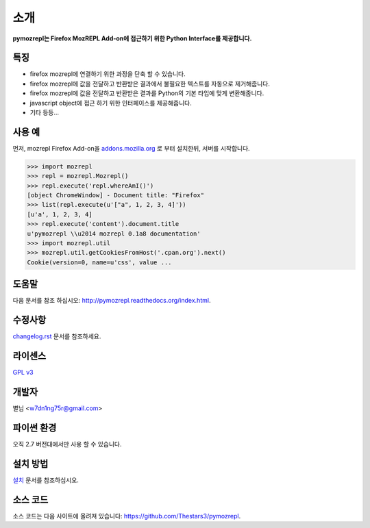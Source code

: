 ﻿소개
===============

**pymozrepl는 Firefox MozREPL Add-on에 접근하기 위한 Python Interface를 제공합니다.**

.. image:: https://pypip.in/version/mozrepl/badge.png?text=version
    :target: https://pypi.python.org/pypi/mozrepl/
    :alt: Latest Version

.. image:: https://pypip.in/py_versions/mozrepl/badge.png
    :target: https://pypi.python.org/pypi/mozrepl/
    :alt: Supported Python versions
    
.. image:: https://pypip.in/status/mozrepl/badge.png
    :target: https://pypi.python.org/pypi/mozrepl/
    :alt: Development Status
    
.. image:: https://pypip.in/license/mozrepl/badge.png
    :target: https://pypi.python.org/pypi/mozrepl/
    :alt: License

특징
-------------------

* firefox mozrepl에 연결하기 위한 과정을 단축 할 수 있습니다.
* firefox mozrepl에 값을 전달하고 반환받은 결과에서 불필요한 텍스트를 자동으로 제거해줍니다.
* firefox mozrepl에 값을 전달하고 반환받은 결과를 Python의 기본 타입에 맞게 변환해줍니다.
* javascript object에 접근 하기 위한 인터페이스를 제공해줍니다.
* 기타 등등...

사용 예
-------------------

먼저, mozrepl Firefox Add-on을 `addons.mozilla.org <https://addons.mozilla.org/en-US/firefox/addon/mozrepl/>`_ 로 부터 설치한뒤, 서버를 시작합니다.

.. code-block:: python

	>>> import mozrepl
	>>> repl = mozrepl.Mozrepl()
	>>> repl.execute('repl.whereAmI()')
	[object ChromeWindow] - Document title: "Firefox"
	>>> list(repl.execute(u'["a", 1, 2, 3, 4]'))
	[u'a', 1, 2, 3, 4]
	>>> repl.execute('content').document.title
	u'pymozrepl \\u2014 mozrepl 0.1a8 documentation'
	>>> import mozrepl.util
	>>> mozrepl.util.getCookiesFromHost('.cpan.org').next()
	Cookie(version=0, name=u'css', value ...

도움말
-------------------

다음 문서를 참조 하십시오: http://pymozrepl.readthedocs.org/index.html.

수정사항
-------------------

`changelog.rst <https://github.com/Thestars3/pymozrepl/blob/master/changelog.rst>`_ 문서를 참조하세요.

라이센스
-------------------

`GPL v3 <https://github.com/Thestars3/pymozrepl/blob/master/COPYING>`_

개발자
-------------------

별님 <w7dn1ng75r@gmail.com>

파이썬 환경
-------------------

오직 2.7 버전대에서만 사용 할 수 있습니다.

설치 방법
-------------------

`설치 <http://pymozrepl.readthedocs.org/installation.html>`_ 문서를 참조하십시오.

소스 코드
-------------------

소스 코드는 다음 사이트에 올려져 있습니다: https://github.com/Thestars3/pymozrepl.
